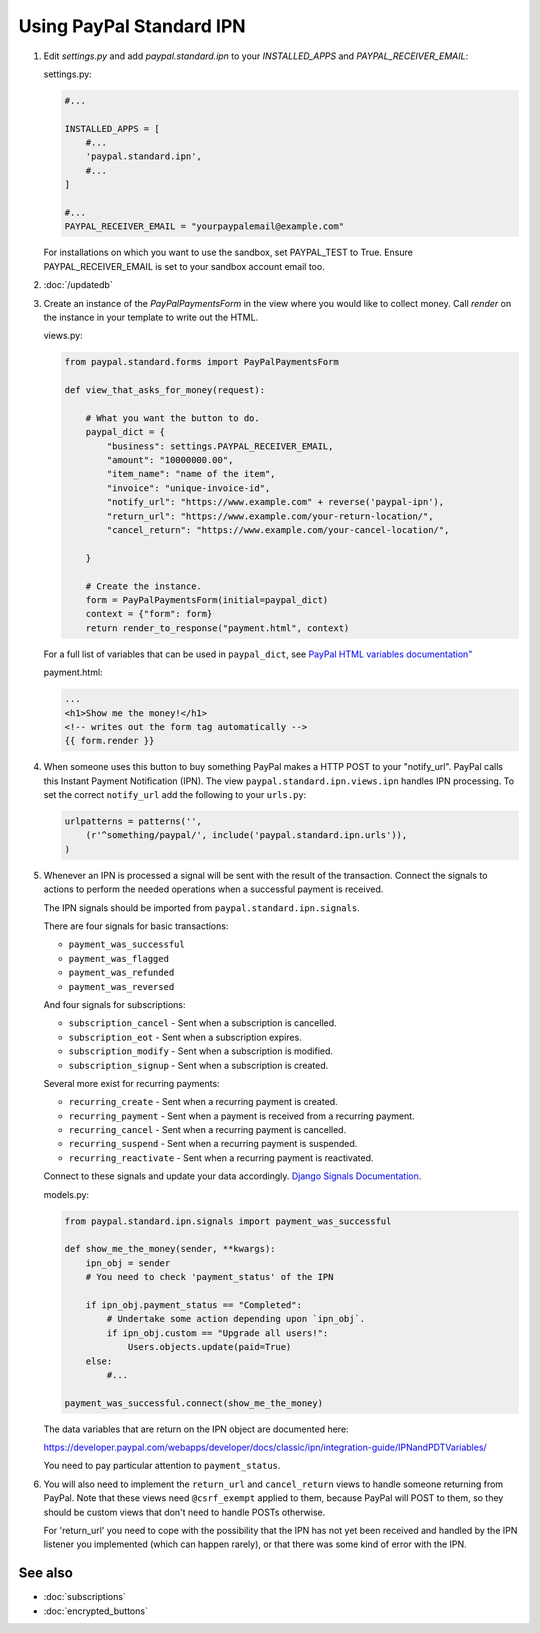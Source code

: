 Using PayPal Standard IPN
=========================

1. Edit `settings.py` and add  `paypal.standard.ipn` to your `INSTALLED_APPS`
   and `PAYPAL_RECEIVER_EMAIL`:

   settings.py:

   .. code-block:: python

       #...

       INSTALLED_APPS = [
           #...
           'paypal.standard.ipn',
           #...
       ]

       #...
       PAYPAL_RECEIVER_EMAIL = "yourpaypalemail@example.com"

   For installations on which you want to use the sandbox,
   set PAYPAL_TEST to True.  Ensure PAYPAL_RECEIVER_EMAIL is set to
   your sandbox account email too.

2. :doc:`/updatedb`

3. Create an instance of the `PayPalPaymentsForm` in the view where you would
   like to collect money. Call `render` on the instance in your template to
   write out the HTML.

   views.py:

   .. code-block:: python

       from paypal.standard.forms import PayPalPaymentsForm

       def view_that_asks_for_money(request):

           # What you want the button to do.
           paypal_dict = {
               "business": settings.PAYPAL_RECEIVER_EMAIL,
               "amount": "10000000.00",
               "item_name": "name of the item",
               "invoice": "unique-invoice-id",
               "notify_url": "https://www.example.com" + reverse('paypal-ipn'),
               "return_url": "https://www.example.com/your-return-location/",
               "cancel_return": "https://www.example.com/your-cancel-location/",

           }

           # Create the instance.
           form = PayPalPaymentsForm(initial=paypal_dict)
           context = {"form": form}
           return render_to_response("payment.html", context)

   For a full list of variables that can be used in ``paypal_dict``, see
   `PayPal HTML variables documentation" <https://developer.paypal.com/webapps/developer/docs/classic/paypal-payments-standard/integration-guide/Appx_websitestandard_htmlvariables/>`_


   payment.html:

   .. code-block:: html

       ...
       <h1>Show me the money!</h1>
       <!-- writes out the form tag automatically -->
       {{ form.render }}


4. When someone uses this button to buy something PayPal makes a HTTP POST to
   your "notify_url". PayPal calls this Instant Payment Notification (IPN).
   The view ``paypal.standard.ipn.views.ipn`` handles IPN processing. To set the
   correct ``notify_url`` add the following to your ``urls.py``:

   .. code-block:: python

       urlpatterns = patterns('',
           (r'^something/paypal/', include('paypal.standard.ipn.urls')),
       )

5. Whenever an IPN is processed a signal will be sent with the result of the
   transaction. Connect the signals to actions to perform the needed operations
   when a successful payment is received.

   The IPN signals should be imported from ``paypal.standard.ipn.signals``.

   There are four signals for basic transactions:

   * ``payment_was_successful``
   * ``payment_was_flagged``
   * ``payment_was_refunded``
   * ``payment_was_reversed``

   And four signals for subscriptions:

   * ``subscription_cancel`` - Sent when a subscription is cancelled.
   * ``subscription_eot`` - Sent when a subscription expires.
   * ``subscription_modify`` - Sent when a subscription is modified.
   * ``subscription_signup`` - Sent when a subscription is created.

   Several more exist for recurring payments:

   * ``recurring_create`` - Sent when a recurring payment is created.
   * ``recurring_payment`` - Sent when a payment is received from a recurring payment.
   * ``recurring_cancel`` - Sent when a recurring payment is cancelled.
   * ``recurring_suspend`` - Sent when a recurring payment is suspended.
   * ``recurring_reactivate`` - Sent when a recurring payment is reactivated.

   Connect to these signals and update your data accordingly.  `Django Signals
   Documentation <http://docs.djangoproject.com/en/dev/topics/signals/>`_.

   models.py:

   .. code-block:: python

       from paypal.standard.ipn.signals import payment_was_successful

       def show_me_the_money(sender, **kwargs):
           ipn_obj = sender
           # You need to check 'payment_status' of the IPN

           if ipn_obj.payment_status == "Completed":
               # Undertake some action depending upon `ipn_obj`.
               if ipn_obj.custom == "Upgrade all users!":
                   Users.objects.update(paid=True)
           else:
               #...

       payment_was_successful.connect(show_me_the_money)

   The data variables that are return on the IPN object are documented here:

   https://developer.paypal.com/webapps/developer/docs/classic/ipn/integration-guide/IPNandPDTVariables/

   You need to pay particular attention to ``payment_status``.

6. You will also need to implement the ``return_url`` and ``cancel_return`` views
   to handle someone returning from PayPal. Note that these views need
   ``@csrf_exempt`` applied to them, because PayPal will POST to them, so they
   should be custom views that don't need to handle POSTs otherwise.

   For 'return_url' you need to cope with the possibility that the IPN has not
   yet been received and handled by the IPN listener you implemented (which can
   happen rarely), or that there was some kind of error with the IPN.

See also
--------

* :doc:`subscriptions`
* :doc:`encrypted_buttons`

